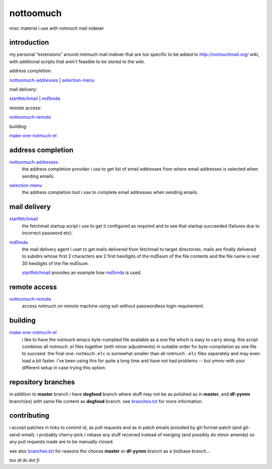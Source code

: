 nottoomuch
==========

misc material i use with notmuch mail indexer


introduction
------------

my personal “extensions” around notmuch mail indexer that are too specific
to be added to http://notmuchmail.org/ wiki, with additional scripts
that aren't feasible to be stored to the wiki.

address completion:

nottoomuch-addresses_ |
selection-menu_

mail delivery:

`startfetchmail <#mail-delivery>`__ |
`md5mda <#mail-delivery>`__

remote access:

nottoomuch-remote_

building:

`make-one-notmuch-el <#building>`__


address completion
------------------

nottoomuch-addresses_
  the address completion provider i use to get list of email addresses
  from where email addresses is selected when sending emails.

.. _nottoomuch-addresses: nottoomuch-addresses.rst

selection-menu_
  the address completion tool i use to complete email addresses
  when sending emails.

.. _selection-menu: selection-menu.rst


mail delivery
-------------

startfetchmail_
  the fetchmail startup script i use to get it configured as required
  and to see that startup succeeded (failures due to incorrect password etc).

.. _startfetchmail: startfetchmail.sh

md5mda_
  the mail delivery agent i uset to get mails delivered from fetchmail
  to target directories. mails are finally delivered to subdirs whose first
  2 characters are 2 first hexdigits of the md5sum of the file contents
  and the file name is rest 30 hexdigits of the file md5sum.

  startfetchmail_ provides an example how md5mda_ is used.

.. _md5mda: md5mda.sh


remote access
-------------

nottoomuch-remote_
  access notmuch on remote machine using ssh without passwordless login
  requirement.

.. _nottoomuch-remote: nottoomuch-remote.rst

building
--------

make-one-notmuch-el_
  i like to have the notmuch emacs byte-compiled file available as a one
  file which is easy to carry along. this script combines all notmuch .el
  files together (with minor adjustments) in suitable order for
  byte-compilation as one file to succeed. the final ``one-notmuch.elc``
  is somewhat smaller than all notmuch ``.elc`` files separately and
  may even load a bit faster. i've been using this for quite a long time
  and have not had problems -- but ymmv with your different setup in case
  trying this option.

.. _make-one-notmuch-el: make-one-notmuch-el.pl


repository branches
-------------------

in addition to **master** branch i have **dogfood** branch where stuff
may not be as polished as in **master**, and **df-yymm** branch(es) with
same file content as **dogfood** branch. see branches.txt_ for more
information.

.. _branches.txt: branches.txt

contributing
------------

i accept patches in links to commit id, as pull requests and as in
patch emails provided by git-format-patch (and git-send-email).
i probably cherry-pick / rebase any stuff received instead of merging
(and possibly do minor amends) so any pull requests made are to be
manually closed.

see also branches.txt_ for reasons tho choose **master** or **df-yymm**
branch as a (re)base branch...


*too ät iki dot fi*
